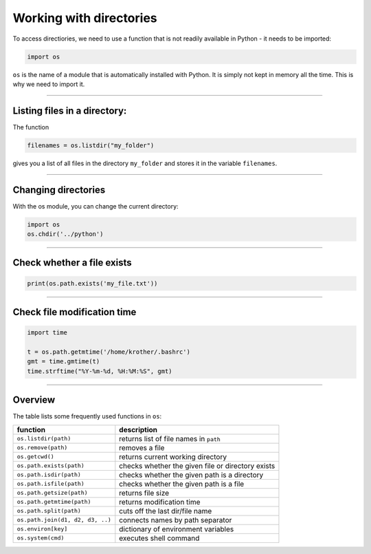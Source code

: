 Working with directories
========================

To access directiories, we need to use a function that is not readily
available in Python - it needs to be imported:

.. code:: python3
   
   import os

``os`` is the name of a module that is automatically installed with
Python. It is simply not kept in memory all the time. This is why we
need to import it.

....

Listing files in a directory:
-----------------------------

The function

.. code:: python3
   
   filenames = os.listdir("my_folder")

gives you a list of all files in the directory ``my_folder`` and stores
it in the variable ``filenames``.

----

Changing directories
--------------------

With the os module, you can change the current directory:

.. code:: python3
   
   import os
   os.chdir('../python')

----

Check whether a file exists
---------------------------

.. code:: python3
   
   print(os.path.exists('my_file.txt'))

----

Check file modification time
----------------------------

.. code:: python3
   
   import time

   t = os.path.getmtime('/home/krother/.bashrc')
   gmt = time.gmtime(t)
   time.strftime("%Y-%m-%d, %H:%M:%S", gmt)

----

Overview
--------

The table lists some frequently used functions in ``os``:

================================ =================================================
function                         description
================================ =================================================
``os.listdir(path)``             returns list of file names in ``path``
``os.remove(path)``              removes a file
``os.getcwd()``                  returns current working directory
``os.path.exists(path)``         checks whether the given file or directory exists
``os.path.isdir(path)``          checks whether the given path is a directory
``os.path.isfile(path)``         checks whether the given path is a file
``os.path.getsize(path)``        returns file size
``os.path.getmtime(path)``       returns modification time
``os.path.split(path)``          cuts off the last dir/file name
``os.path.join(d1, d2, d3, ..)`` connects names by path separator
``os.environ[key]``              dictionary of environment variables
``os.system(cmd)``               executes shell command
================================ =================================================
